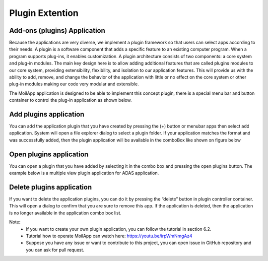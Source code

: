 Plugin Extention
################

Add-ons (plugins) Application
=============================

Because the applications are very diverse, we implement a plugin framework so that users can select apps according to their needs. A plugin is a software component that adds a specific feature to an existing computer program. When a program supports plug-ins, it enables customization. A plugin architecture consists of two components: a core system and plug-in modules. The main key design here is to allow adding additional features that are called plugins modules to our core system, providing extensibility, flexibility, and isolation to our application features. This will provide us with the ability to add, remove, and change the behavior of the application with little or no effect on the core system or other plug-in modules making our code very modular and extensible.

.. image:: assets/plugin-arc.jpg
   :scale: 100 %
   :alt: alternate text
   :align: center

The MoilApp application is designed to be able to implement this concept plugin, there is a special menu bar and button container to control the plug-in application as shown below.

.. image:: assets/plugin-cont.jpg
   :scale: 80 %
   :alt: alternate text
   :align: center

Add plugins application
========================

You can add the application plugin that you have created by pressing the (+) button or menubar apps then select add application. System will open a file explorer dialog to select a plugin folder. If your application matches the format and was successfully added, then the plugin application will be available in the comboBox like shown on figure below

.. image:: assets/add-plug-app.jpg
   :scale: 80 %
   :alt: alternate text
   :align: center

Open plugins application
========================

You can open a plugin that you have added by selecting it in the combo box and pressing the open plugins button. The example below is a multiple view plugin application for ADAS application.

.. image:: assets/open-plugin.jpg
   :scale: 80 %
   :alt: alternate text
   :align: center

Delete plugins application
==========================

If you want to delete the application plugins, you can do it by pressing the “delete” button in plugin controller container. This will open a dialog to confirm that you are sure to remove this app. If the application is deleted, then the application is no longer available in the application combo box list.

Note:
    - If you want to create your own plugin application, you can follow the tutorial in section 6.2.
    - Tutorial how to operate MoilApp can watch here: https://youtu.be/irpWmNmgAz4
    - Suppose you have any issue or want to contribute to this project, you can open issue in GitHub repository and you can ask for pull request.